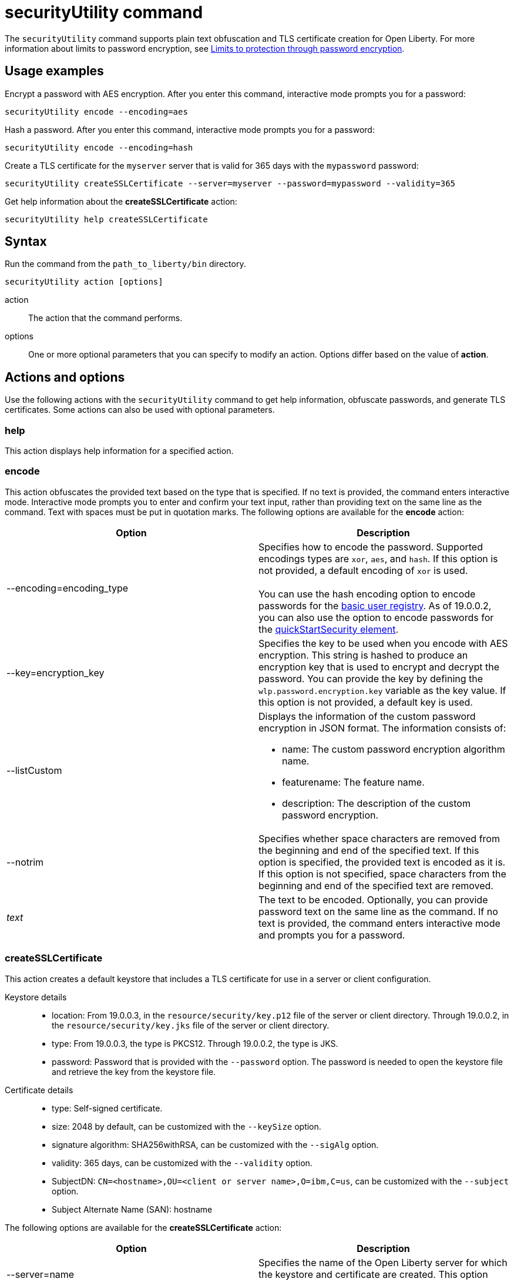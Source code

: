 //
// Copyright (c) 2020 IBM Corporation and others.
// Licensed under Creative Commons Attribution-NoDerivatives
// 4.0 International (CC BY-ND 4.0)
//   https://creativecommons.org/licenses/by-nd/4.0/
//
// Contributors:
//     IBM Corporation
//
:page-description: The securityUtility command supports plain text encryption and TLS certificate creation for Open Liberty.
:seo-title: securityUtility command
:seo-description: The securityUtility command supports plain text encryption and TLS certificate creation for Open Liberty.
:page-layout: general-reference
:page-type: general
= securityUtility command

The `securityUtility` command supports plain text obfuscation and TLS certificate creation for Open Liberty.
For more information about limits to password encryption, see <<limits-to-encryption,Limits to protection through password encryption>>.

== Usage examples

Encrypt a password with AES encryption. After you enter this command, interactive mode prompts you for a password:

----
securityUtility encode --encoding=aes
----

Hash a password. After you enter this command, interactive mode prompts you for a password:

----
securityUtility encode --encoding=hash
----

Create a TLS certificate for the `myserver` server that is valid for 365 days with the `mypassword` password:

----
securityUtility createSSLCertificate --server=myserver --password=mypassword --validity=365
----

Get help information about the *createSSLCertificate* action:

----
securityUtility help createSSLCertificate
----

== Syntax

Run the command from the `path_to_liberty/bin` directory.

----
securityUtility action [options]
----

action::
The action that the command performs.

options::
One or more optional parameters that you can specify to modify an action.
Options differ based on the value of *action*.

== Actions and options

Use the following actions with the `securityUtility` command to get help information, obfuscate passwords, and generate TLS certificates.
Some actions can also be used with optional parameters.

=== help

This action displays help information for a specified action.

=== encode

This action obfuscates the provided text based on the type that is specified.
If no text is provided, the command enters interactive mode.
Interactive mode prompts you to enter and confirm your text input, rather than providing text on the same line as the command.
Text with spaces must be put in quotation marks.
The following options are available for the *encode* action:

[%header,cols=2*]
|===
|Option
|Description

|--encoding=encoding_type
|Specifies how to encode the password.
Supported encodings types are `xor`, `aes`, and `hash`.
If this option is not provided, a default encoding of `xor` is used.
{empty} +
{empty} +
You can use the hash encoding option to encode passwords for the link:/docs/ref/general/#basic-registry.html[basic user registry].
As of 19.0.0.2, you can also use the option to encode passwords for the link:/docs/ref/config/#quickStartSecurity.html[quickStartSecurity element].

|--key=encryption_key
|Specifies the key to be used when you encode with AES encryption.
This string is hashed to produce an encryption key that is used to encrypt and decrypt the password.
You can provide the key by defining the `wlp.password.encryption.key` variable as the key value.
If this option is not provided, a default key is used.

|--listCustom
a|Displays the information of the custom password encryption in JSON format.
The information consists of:

* name: The custom password encryption algorithm name.
* featurename: The feature name.
* description: The description of the custom password encryption.

|--notrim
|Specifies whether space characters are removed from the beginning and end of the specified text.
If this option is specified, the provided text is encoded as it is.
If this option is not specified, space characters from the beginning and end of the specified text are removed.

a|_text_
|The text to be encoded.
Optionally, you can provide password text on the same line as the command.
If no text is provided, the command enters interactive mode and prompts you for a password.

|===

=== createSSLCertificate

This action creates a default keystore that includes a TLS certificate for use in a server or client configuration.

Keystore details::

* location: From 19.0.0.3, in the `resource/security/key.p12` file of the server or client directory.
Through 19.0.0.2, in the `resource/security/key.jks` file of the server or client directory.
* type: From 19.0.0.3, the type is PKCS12.
Through 19.0.0.2, the type is JKS.
* password: Password that is provided with the `--password` option.
The password is needed to open the keystore file and retrieve the key from the keystore file.

Certificate details::

* type: Self-signed certificate.
* size: 2048 by default, can be customized with the `--keySize` option.
* signature algorithm: SHA256withRSA, can be customized with the `--sigAlg` option.
* validity: 365 days, can be customized with the `--validity` option.
* SubjectDN: `CN=<hostname>,OU=<client or server name>,O=ibm,C=us`, can be customized with the `--subject` option.
* Subject Alternate Name (SAN): hostname

The following options are available for the *createSSLCertificate* action:

[%header,cols=2*]
|===
|Option
|Description

|--server=name
|Specifies the name of the Open Liberty server for which the keystore and certificate are created.
This option cannot be used if the `--client` option is specified.

|--client=name
|Specifies the name of the Open Liberty client for which the keystore and certificate are created.
This option cannot be used if the `--server` option is specified.

|--keyType=keystore_type
|This option is available starting in 19.0.0.5.
Specifies the keystore type to generate.
To generate a JKS keystore, specify the `--keyType` option with the value of `JKS`.
By default, a PKCS12 keystore is generated.
However, to explicitly specify the generation of a PKCS12 keystore, specify the `--keyType` option with the value of `PKCS12`.
{empty} +
{empty} +
A PKCS12 keystore has a number of advantages over a JKS keystore.
The PKCS12 keystore is more extensible, supports stronger cryptographic algorithms, and is widely adopted.
Certificate authorities frequently issue certificates in the PKCS12 format.

|--keySize=size
|Specifies the certificate key bit size.
The default value is 2048.

|--password=password
|Specifies the password to be used in the keystore, which must be at least six characters in length.
This option is required.

|--passwordEncoding=password_encoding_type
|Specifies how to encode the keystore password. Supported encoding values are `xor` or `aes`.
If this option is not provided, a default value of `xor` is used.

|--passwordkey=password_encryption_key
|Specifies the key to use to encode the keystore password by using AES encryption.
This string is hashed to produce an encryption key that is used to encrypt and decrypt the password.
You can provide the key by defining the `wlp.password.encryption.key` variable as the key value.
If this option is not provided, a default key is used.

|--validity=days
|Specifies the number of days that the certificate is valid, which must be equal to or greater than 365.
If this option is not provided, a default value of `365` is used.

|--subject=DN
|Specifies the distinguished name (DN) for the certificate subject and issuer.
If this option is not provided, a default value of `CN=<hostname>,OU=<server or client name>,O=ibm,C=us` is used.
{empty} +
{empty} +
The CN value is retrieved by using a Java method to get the machine's local hostname.
If the hostname cannot be resolved, the IP address is returned.

|--sigAlg
|Specifies the signature algorithm that is used to sign the self-signed certificate.
The signature algorithm that is supported depends on what is supported by the underlying JRE.
Stronger signature algorithms might require the JRE to have the unrestricted policy file in place.
{empty} +
{empty} +
The command accepts SHA256withRSA, SHA1withRSA, SHA384withRSA, SHA512withRSA, SHA1withECDSA, SHA256withECDSA, SHA384withECDSA, and SHA512withECDSA.
The signature algorithms that end with RSA create certificates with RSA keys.
The signature algorithms that end with ECDSA create certificates with Elliptical Curve (EC) keys.
{empty} +
{empty} +
If you use certificates that are created with EC keys, then include a customized ciphers list that includes EC ciphers in your TLS configuration.

|--extInfo
|This option is available starting in 19.0.0.6.
Specifies any X.509 certificate extension information that it uses to create the default certificate.
By default, the Subject Alternative Name extension is added to the certificate with the host name of the server.
If the `--extInfo` option is used, the value is passed directly to the link:https://docs.oracle.com/en/java/javase/13/docs/specs/man/keytool.html[`keytool` command].
Use the syntax of the `--ext` flag on the `keytool` command.

|===

'''

[#limits-to-encryption]
== Limits to protection through password encryption

Open Liberty supports AES encryption for passwords that are stored in the `server.xml` file.
When you use this option for protecting system passwords in the Open Liberty configuration, you need to understand the limits to the protection it provides.

Encrypting a password in the Open Liberty configuration doesn't guarantee that the password is secure or protected.
It only means that someone who can see the encrypted password but doesn't know the encryption key, cannot easily recover the password.
The application server process requires access to both the encrypted password and the decryption key, so both these items need to be stored on the file system that is accessible to the server runtime environment.
The encryption key is also required by anyone who encrypts a password that is placed in the server configuration.
For an attacker that has access to exactly the same set of files as the Open Liberty server instance, applying AES encryption to the password provides no additional security over XOR encoding.

However, there are still reasons why you might consider encrypting passwords in the Open Liberty configuration.
The Open Liberty configuration is designed to be highly composable and sharable.
As such, it's designed to be configured without an administration subsystem, so any XOR-encoded password is visible to any administrator.
Given these design features, consider the following scenarios:

* The passwords are not sensitive, so encoding them provides little value.
* The passwords are sensitive, so either the configuration files containing the password are security sensitive and access needs to be controlled, or the passwords are encrypted and the encoding key is then protected as security sensitive.

The encryption key used for decrypting can be overridden from the default by setting the `wlp.password.encryption.key` property.
To ensure that the file that contains the key isn't included when you run the `server dump` or `server package` command, don't set this property in the `server.xml` file that stores the password.
Instead, set it in a separate configuration file that's included by the `server.xml` file:

[source,xml]
----
<server>
  ...
  <include location="${shared.config.dir}/key.xml" />
</server>
----

This separate configuration file must contain only a single property declaration, and it must be stored outside the normal configuration directory for the server.
The encryption key property can also be specified as a bootstrap property.
If you choose this option, put the encryption key in a separate properties file that is included in the `bootstrap.properties` file.
